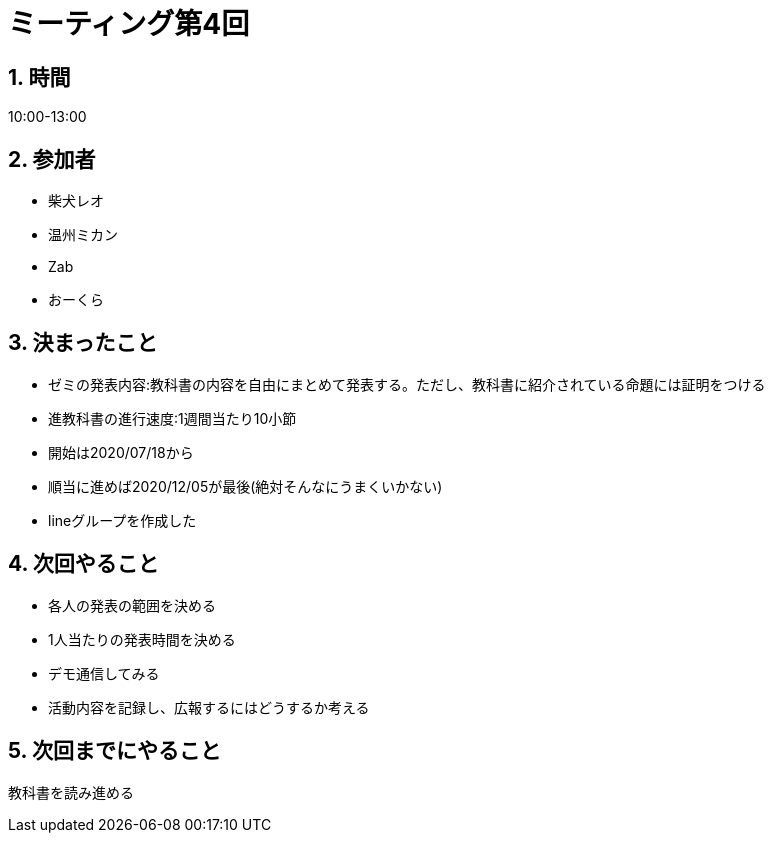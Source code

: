 = ミーティング第4回
:page-author: shiba
:page-layout: post
:page-categories:  [ "Analysis_I_2020"]
:page-tags: ["議事録"]
:page-image: assets/images/logo.png
:page-permalink: Analysis_I_2020/meeting-04
:sectnums:
:sectnumlevels: 2
:dummy: {counter2:section:0}


## 時間

10:00-13:00

## 参加者

- 柴犬レオ
- 温州ミカン
- Zab
- おーくら

## 決まったこと

- ゼミの発表内容:教科書の内容を自由にまとめて発表する。ただし、教科書に紹介されている命題には証明をつける
- 進教科書の進行速度:1週間当たり10小節
- 開始は2020/07/18から
- 順当に進めば2020/12/05が最後(絶対そんなにうまくいかない)
- lineグループを作成した

## 次回やること

- 各人の発表の範囲を決める
- 1人当たりの発表時間を決める
- デモ通信してみる
- 活動内容を記録し、広報するにはどうするか考える

## 次回までにやること

教科書を読み進める